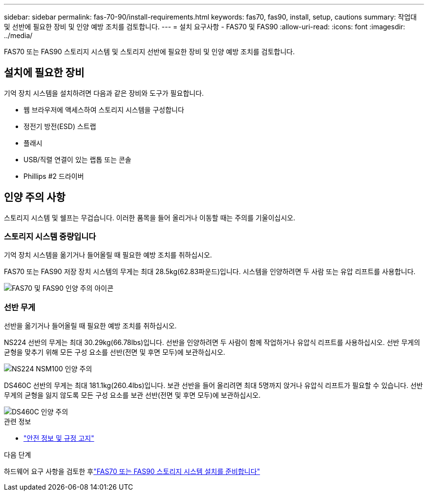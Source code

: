 ---
sidebar: sidebar 
permalink: fas-70-90/install-requirements.html 
keywords: fas70, fas90, install, setup, cautions 
summary: 작업대 및 선반에 필요한 장비 및 인양 예방 조치를 검토합니다. 
---
= 설치 요구사항 - FAS70 및 FAS90
:allow-uri-read: 
:icons: font
:imagesdir: ../media/


[role="lead"]
FAS70 또는 FAS90 스토리지 시스템 및 스토리지 선반에 필요한 장비 및 인양 예방 조치를 검토합니다.



== 설치에 필요한 장비

기억 장치 시스템을 설치하려면 다음과 같은 장비와 도구가 필요합니다.

* 웹 브라우저에 액세스하여 스토리지 시스템을 구성합니다
* 정전기 방전(ESD) 스트랩
* 플래시
* USB/직렬 연결이 있는 랩톱 또는 콘솔
* Phillips #2 드라이버




== 인양 주의 사항

스토리지 시스템 및 쉘프는 무겁습니다. 이러한 품목을 들어 올리거나 이동할 때는 주의를 기울이십시오.



=== 스토리지 시스템 중량입니다

기억 장치 시스템을 옮기거나 들어올릴 때 필요한 예방 조치를 취하십시오.

FAS70 또는 FAS90 저장 장치 시스템의 무게는 최대 28.5kg(62.83파운드)입니다. 시스템을 인양하려면 두 사람 또는 유압 리프트를 사용합니다.

image::../media/drw_a1k_weight_caution_ieops-1698.svg[FAS70 및 FAS90 인양 주의 아이콘]



=== 선반 무게

선반을 옮기거나 들어올릴 때 필요한 예방 조치를 취하십시오.

NS224 선반의 무게는 최대 30.29kg(66.78lbs)입니다. 선반을 인양하려면 두 사람이 함께 작업하거나 유압식 리프트를 사용하십시오. 선반 무게의 균형을 맞추기 위해 모든 구성 요소를 선반(전면 및 후면 모두)에 보관하십시오.

image::../media/drw_ns224_lifting_weight_ieops-1716.svg[NS224 NSM100 인양 주의]

DS460C 선반의 무게는 최대 181.1kg(260.4lbs)입니다. 보관 선반을 들어 올리려면 최대 5명까지 앉거나 유압식 리프트가 필요할 수 있습니다. 선반 무게의 균형을 잃지 않도록 모든 구성 요소를 보관 선반(전면 및 후면 모두)에 보관하십시오.

image::../media/drw_ds460c_weight_warning_ieops-1932.svg[DS460C 인양 주의]

.관련 정보
* https://library.netapp.com/ecm/ecm_download_file/ECMP12475945["안전 정보 및 규정 고지"^]


.다음 단계
하드웨어 요구 사항을 검토한 후link:install-prepare.html["FAS70 또는 FAS90 스토리지 시스템 설치를 준비합니다"]
